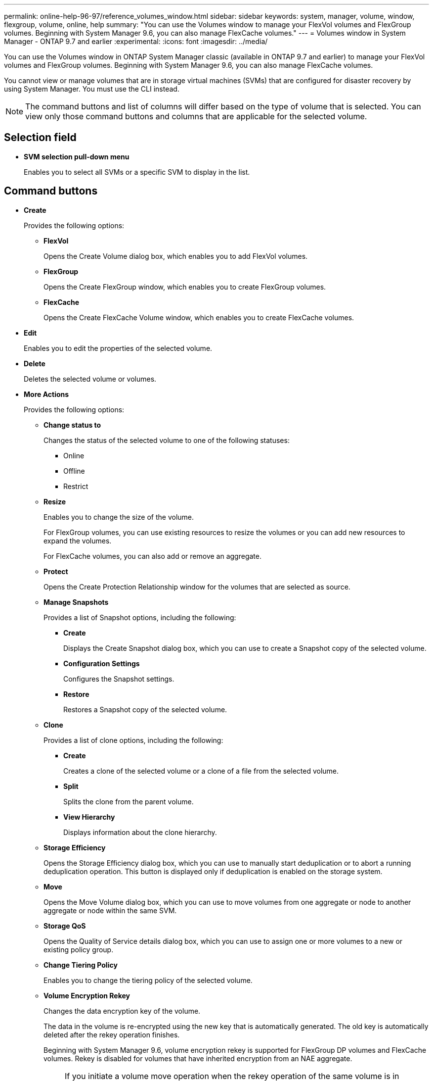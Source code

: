 ---
permalink: online-help-96-97/reference_volumes_window.html
sidebar: sidebar
keywords: system, manager, volume, window, flexgroup, volume, online, help
summary: "You can use the Volumes window to manage your FlexVol volumes and FlexGroup volumes. Beginning with System Manager 9.6, you can also manage FlexCache volumes."
---
= Volumes window in System Manager - ONTAP 9.7 and earlier
:experimental:
:icons: font
:imagesdir: ../media/

[.lead]
You can use the Volumes window in ONTAP System Manager classic (available in ONTAP 9.7 and earlier) to manage your FlexVol volumes and FlexGroup volumes. Beginning with System Manager 9.6, you can also manage FlexCache volumes.

You cannot view or manage volumes that are in storage virtual machines (SVMs) that are configured for disaster recovery by using System Manager. You must use the CLI instead.

[NOTE]
====
The command buttons and list of columns will differ based on the type of volume that is selected. You can view only those command buttons and columns that are applicable for the selected volume.
====

== Selection field

* *SVM selection pull-down menu*
+
Enables you to select all SVMs or a specific SVM to display in the list.

== Command buttons

* *Create*
+
Provides the following options:

 ** *FlexVol*
+
Opens the Create Volume dialog box, which enables you to add FlexVol volumes.

 ** *FlexGroup*
+
Opens the Create FlexGroup window, which enables you to create FlexGroup volumes.

 ** *FlexCache*
+
Opens the Create FlexCache Volume window, which enables you to create FlexCache volumes.

* *Edit*
+
Enables you to edit the properties of the selected volume.

* *Delete*
+
Deletes the selected volume or volumes.

* *More Actions*
+
Provides the following options:

 ** *Change status to*
+
Changes the status of the selected volume to one of the following statuses:

  *** Online
  *** Offline
  *** Restrict

 ** *Resize*
+
Enables you to change the size of the volume.
+
For FlexGroup volumes, you can use existing resources to resize the volumes or you can add new resources to expand the volumes.
+
For FlexCache volumes, you can also add or remove an aggregate.

 ** *Protect*
+
Opens the Create Protection Relationship window for the volumes that are selected as source.

 ** *Manage Snapshots*
+
Provides a list of Snapshot options, including the following:

  *** *Create*
+
Displays the Create Snapshot dialog box, which you can use to create a Snapshot copy of the selected volume.

  *** *Configuration Settings*
+
Configures the Snapshot settings.

  *** *Restore*
+
Restores a Snapshot copy of the selected volume.

 ** *Clone*
+
Provides a list of clone options, including the following:

  *** *Create*
+
Creates a clone of the selected volume or a clone of a file from the selected volume.

  *** *Split*
+
Splits the clone from the parent volume.

  *** *View Hierarchy*
+
Displays information about the clone hierarchy.

 ** *Storage Efficiency*
+
Opens the Storage Efficiency dialog box, which you can use to manually start deduplication or to abort a running deduplication operation. This button is displayed only if deduplication is enabled on the storage system.

 ** *Move*
+
Opens the Move Volume dialog box, which you can use to move volumes from one aggregate or node to another aggregate or node within the same SVM.

 ** *Storage QoS*
+
Opens the Quality of Service details dialog box, which you can use to assign one or more volumes to a new or existing policy group.

 ** *Change Tiering Policy*
+
Enables you to change the tiering policy of the selected volume.

 ** *Volume Encryption Rekey*
+
Changes the data encryption key of the volume.
+
The data in the volume is re-encrypted using the new key that is automatically generated. The old key is automatically deleted after the rekey operation finishes.
+
Beginning with System Manager 9.6, volume encryption rekey is supported for FlexGroup DP volumes and FlexCache volumes. Rekey is disabled for volumes that have inherited encryption from an NAE aggregate.
+
[NOTE]
====
If you initiate a volume move operation when the rekey operation of the same volume is in progress, the rekey operation is aborted. In System Manager 9.5 and earlier version, if you try to move a volume when a conversion or rekey operation of a volume is in progress, then the operation is aborted without warning. Beginning with System Manager 9.6, if you attempt a volume move during a conversion or rekey operation, a message is displayed warning that the conversion or rekey operation will be aborted if you continue.
====

 ** *Provision Storage for VMware*
+
Enables you to create a volume for the NFS datastore and to specify the ESX servers that can access the NFS datastore.

* *View Missing Protection Relationship*
+
Displays the read/write volumes that are online and are not protected, and displays the volumes that have protection relationships but are not initialized.

* *Reset Filters*
+
Enables you to reset the filters that were set to view missing protection relationships.

* *Refresh*
+
Updates the information in the window.

* *image:../media/advanced_options.gif[]*
+
Enables you to select which details you want to display in the list on the Volumes window.

== Volume list

* *Status*
+
Displays the status of the volume.

* *Name*
+
Displays the name of the volume.

* *Style*
+
In System Manager 9.5, this column displays the type of volume, such as FlexVol or FlexGroup. FlexCache volumes created by using the CLI are displayed as FlexGroup volumes.
+
In System Manager 9.6, this column displays the type of volume: FlexVol, FlexGroup, or FlexCache.

* *SVM*
+
Displays the SVM that contains the volume.

* *Aggregates*
+
Displays the name of the aggregates belonging to the volume.

* *Thin Provisioned*
+
Displays whether a space guarantee is set for the selected volume. Valid values for online volumes are `Yes` and `No`.

* *Root volume*
+
Displays whether the volume is a root volume.

* *Available Space*
+
Displays the available space in the volume.

* *Total Space*
+
Displays the total space in the volume, which includes the space that is reserved for Snapshot copies.

* *% Used*
+
Displays the amount of space (in percentage) that is used in the volume.

* *Logical Used %*
+
Displays the amount of logical space (in percentage), including space reserves, that is used in the volume.
+
[NOTE]
====
This field is displayed only if you have enabled logical space reporting by using the CLI.
====

* *Logical Space Reporting*
+
Displays whether logical space reporting is enabled on the volume.
+
[NOTE]
====
This field is displayed only if you have enabled logical space reporting by using the CLI.
====

* *Logical Space Enforcement*
+
Displays whether to perform logical space accounting on the volume.

* *Type*
+
Displays the type of volume: `rw` for read/write, `ls` for load sharing, or `dp` for data protection.

* *Protection Relationship*
+
Display whether the volume has a protection relationship initiated.
+
If the relationship is between an ONTAP system and a non-ONTAP system, the value is displayed as `No` by default.

* *Storage Efficiency*
+
Displays whether deduplication is enabled or disabled for the selected volume.

* *Encrypted*
+
Displays whether the volume is encrypted or not.

* *QoS Policy Group*
+
Displays the name of the Storage QoS policy group to which the volume is assigned. By default, this column is hidden.

* *SnapLock Type*
+
Displays the SnapLock type of the volume.

* *Clone*
+
Displays whether the volume is a FlexClone volume.

* *Is Volume Moving*
+
Displays whether a volume is being moved from one aggregate to another aggregate or from one node to another node.

* *Tiering Policy*
+
Displays the tiering policy of a FabricPool-enabled aggregate. The default tiering policy is "`snapshot-only`".

* *Application*
+
Displays the name of the application that is assigned to the volume.

== Overview area

You can click the plus sign (+) to the left in the row in which a volume is listed to view an overview of the details about that volume.

* *Protection*
+
Displays the *Data Protection* tab of the Volume window for the selected volume.

* *Performance*
+
Displays the *Performance* tab of the Volume window for the selected volume.

* *Show More Details*
+
Displays the Volume window for the selected volume.

== Volume window for the selected volume

You can display this window by either of these methods:

* Clicking the volume name in the list of volumes on the Volumes window.
* Clicking *Show More Details* on the *Overview* area displayed for the selected volume.

The Volume window displays the following tabs:

* *Overview tab*
+
Displays general information about the selected volume, and displays a pictorial representation of the space allocation of the volume, the protection status of the volume, and the performance of the volume. The Overview tab displays details about the encryption of the volume, such as the encryption status and the encryption type, the conversion status or rekey status, information about a volume that is being moved, such as the state and phase of the volume move, the destination node and aggregate to which the volume is being moved, the percentage of volume move that is complete, the estimated time to complete the volume move operation, and details of the volume move operation. This tab also displays information about whether the volume is blocked for input/output (I/O) operations and the application blocking the operation.
+
For FlexCache volumes, details about the origin of the FlexCache volume are displayed.
+
The refresh interval for performance data is 15 seconds.
+
This tab contains the following command button:

 ** *Cutover*
+
Opens the Cutover dialog box, which enables you to manually trigger the cutover.
+
The *Cutover* command button is displayed only if the volume move operation is in the "`replication`" or "`hard deferred`" state.

* *Snapshot Copies tab*
+
Displays the Snapshot copies of the selected volume. This tab contains the following command buttons:

 ** *Create*
+
Opens the Create Snapshot Copy dialog box, which enables you to create a Snapshot copy of the selected volume.

 ** *Configuration Settings*
+
Configures the Snapshot settings.

 ** menu:More Actions[Rename]
+
Opens the Rename Snapshot Copy dialog box, which enables you to rename a selected Snapshot copy.

 ** menu:More Actions[Restore]
+
Restores a Snapshot copy.

 ** menu:More Actions[Extend Expiry Period]
+
Extends the expiry period of a Snapshot copy.

 ** *Delete*
+
Deletes the selected Snapshot copy.

 ** *Refresh*
+
Updates the information in the window.

* *Data Protection tab*
+
Displays data protection information about the selected volume.
+
If the source volume (read/write volume) is selected, the tab displays all of the mirror relationships, vault relationships, and mirror and vault relationships that are related to the destination volume (DP volume). If the destination volume is selected, the tab displays the relationship with the source volume.
+
If some or all of the cluster peer relationships of the local cluster are in an unhealthy state, the Data Protection tab might take some time to display the protection relationships relating to a healthy cluster peer relationship. Relationships relating to unhealthy cluster peer relationships are not displayed.

* *Storage Efficiency tab*
+
Displays information in the following panes:

 ** Bar graph
+
Displays (in graphical format) the volume space that is used by data and Snapshot copies. You can view details about the space used before and after applying settings for storage efficiency savings.

 ** Details
+
Displays information about deduplication properties, including whether deduplication is enabled on the volume, the deduplication mode, the deduplication status, type, and whether inline or background compression is enabled on the volume.

 ** Last run details
+
Provides details about the last-run deduplication operation on the volume. Space savings resulting from compression and deduplication operations that are applied on the data on the volume are also displayed.

* *Performance tab*
+
Displays information about the average performance metrics, read performance metrics, and write performance metrics of the selected volume, including throughput, IOPS, and latency.
+
Changing the client time zone or the cluster time zone impacts the performance metrics graphs. You must refresh your browser to view the updated graphs.

* *FlexCache tab*
+
Displays details about FlexCache volumes only if the volume you selected is an origin volume that has FlexCache volumes associated with it. Otherwise, this tab does not appear.

*Related information*

xref:task_creating_flexvol_volumes.adoc[Creating FlexVol volumes]

xref:task_creating_flexclone_volumes.adoc[Creating FlexClone volumes]

xref:task_creating_flexclone_files.adoc[Creating FlexClone files]

xref:task_deleting_volumes.adoc[Deleting volumes]

xref:task_setting_snapshot_copy_reserve.adoc[Setting the Snapshot copy reserve]

xref:task_deleting_snapshot_copies.adoc[Deleting Snapshot copies]

xref:task_creating_snapshot_copies_outside_defined_schedule.adoc[Creating Snapshot copies outside a defined schedule]

xref:task_editing_volume_properties.adoc[Editing volume properties]

xref:task_changing_status_volume.adoc[Changing the status of a volume]

xref:task_enabling_storage_efficiency_on_volume.adoc[Enabling storage efficiency on a volume]

xref:task_changing_deduplication_schedule.adoc[Changing the deduplication schedule]

xref:task_running_deduplication_operations.adoc[Running deduplication operations]

xref:task_splitting_flexclone_volume_from_its_parent_volume.adoc[Splitting a FlexClone volume from its parent volume]

xref:task_resizing_volumes.adoc[Resizing volumes]

xref:task_restoring_volume_from_snapshot_copy.adoc[Restoring a volume from a Snapshot copy]

xref:task_scheduling_automatic_creation_snapshot_copies.adoc[Scheduling automatic creation of Snapshot copies]

xref:task_renaming_snapshot_copies.adoc[Renaming Snapshot copies]

xref:task_hiding_snapshot_copy_directory.adoc[Hiding the Snapshot copy directory]

xref:task_viewing_flexclone_volumes_hierarchy.adoc[Viewing the FlexClone volume hierarchy]

xref:task_creating_flexgroup_volumes.adoc[Creating FlexGroup volumes]

xref:task_editing_flexgroup_volumes.adoc[Editing FlexGroup volumes]

xref:task_resizing_flexgroup_volumes.adoc[Resizing FlexGroup volumes]

xref:task_changing_status_flexgroup_volume.adoc[Changing the status of a FlexGroup volume]

xref:task_deleting_flexgroup_volumes.adoc[Deleting FlexGroup volumes]

xref:task_viewing_flexgroup_volume_information.adoc[Viewing FlexGroup volume information]

xref:task_creating_flexcache_volumes.adoc[Creating FlexCache volumes]

xref:task_editing_flexcache_volumes.adoc[Editing FlexCache volumes]

xref:task_resizing_flexcache_volumes.adoc[Resizing FlexCache volumes]

xref:task_deleting_flexcache_volumes.adoc[Deleting FlexCache volumes]
